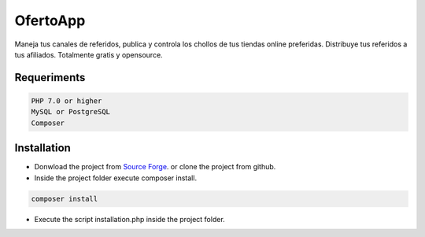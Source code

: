 OfertoApp
=========
Maneja tus canales de referidos, publica y controla los chollos de tus tiendas online preferidas. Distribuye tus referidos a tus afiliados. Totalmente gratis y opensource.

.. image:: https://img.shields.io/badge/php-7.0%2B-green 
.. image:: https://img.shields.io/badge/Symfony-4.0-green 
.. image:: https://img.shields.io/badge/license-MIT-green

.. image:: https://raw.githubusercontent.com/VGzsysadm/OfertoApp/master/public/logo_transparent.png

Requeriments
------------
.. code:: bash

  PHP 7.0 or higher
  MySQL or PostgreSQL
  Composer


Installation
------------
* Donwload the project from `Source Forge <https://sourceforge.net/projects/ofertoapp/files/>`_. or clone the project from github.

* Inside the project folder execute composer install.

.. code:: bash

  composer install

* Execute the script installation.php inside the project folder.
